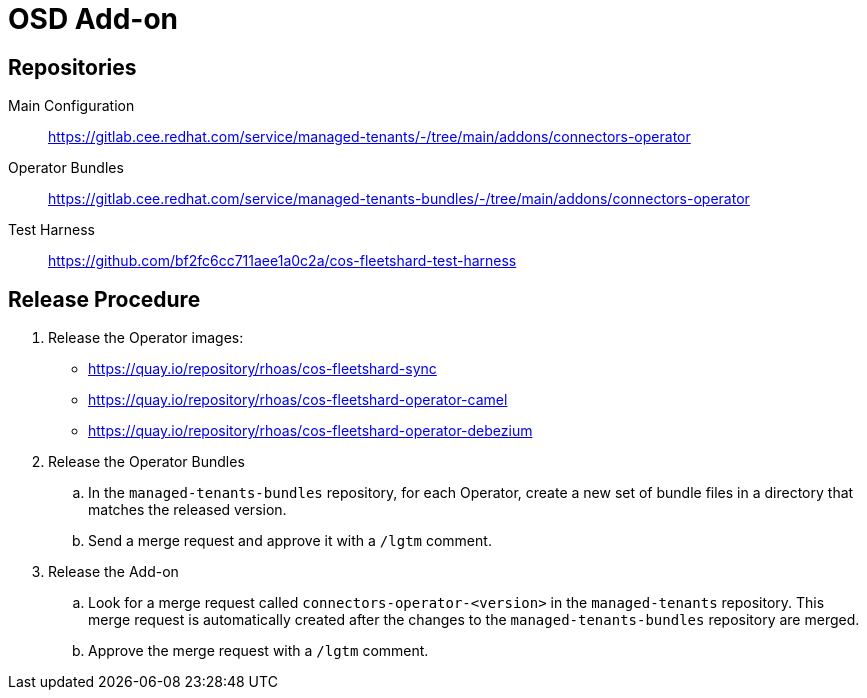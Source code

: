 = OSD Add-on

== Repositories

Main Configuration::
  https://gitlab.cee.redhat.com/service/managed-tenants/-/tree/main/addons/connectors-operator

Operator Bundles::
  https://gitlab.cee.redhat.com/service/managed-tenants-bundles/-/tree/main/addons/connectors-operator

Test Harness::
  https://github.com/bf2fc6cc711aee1a0c2a/cos-fleetshard-test-harness

== Release Procedure

. Release the Operator images:
* https://quay.io/repository/rhoas/cos-fleetshard-sync
* https://quay.io/repository/rhoas/cos-fleetshard-operator-camel
* https://quay.io/repository/rhoas/cos-fleetshard-operator-debezium

. Release the Operator Bundles
.. In the `managed-tenants-bundles` repository, for each Operator, create a new set of bundle files in a directory that matches the released version.
.. Send a merge request and approve it with a `/lgtm` comment.

. Release the Add-on
.. Look for a merge request called `connectors-operator-<version>` in the `managed-tenants` repository. This merge request is automatically created after the changes to the `managed-tenants-bundles` repository are merged.
.. Approve the merge request with a `/lgtm` comment.

